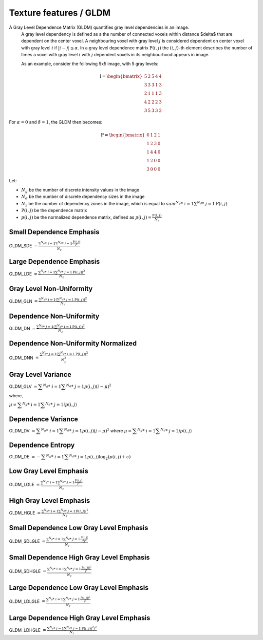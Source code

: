 
Texture features / GLDM
=======================

A Gray Level Dependence Matrix (GLDM) quantifies gray level dependencies in an image.
  A gray level dependency is defined as a the number of connected voxels within distance $\delta$ that are
  dependent on the center voxel.
  A neighbouring voxel with gray level :math:`j` is considered dependent on center voxel with gray level :math:`i`
  if :math:`|i-j|\le\alpha`. In a gray level dependence matrix :math:`\textbf{P}(i,j)` the :math:`(i,j)`-th
  element describes the number of times a voxel with gray level :math:`i` with :math:`j` dependent voxels
  in its neighbourhood appears in image.

  As an example, consider the following 5x5 image, with 5 gray levels:

.. math::
  
  \textbf{I} = \begin{bmatrix}
  5 & 2 & 5 & 4 & 4\\
  3 & 3 & 3 & 1 & 3\\
  2 & 1 & 1 & 1 & 3\\
  4 & 2 & 2 & 2 & 3\\
  3 & 5 & 3 & 3 & 2 \end{bmatrix}

For :math:`\alpha=0` and :math:`\delta = 1`, the GLDM then becomes:

.. math::

  \textbf{P} = \begin{bmatrix}
  0 & 1 & 2 & 1 \\
  1 & 2 & 3 & 0 \\
  1 & 4 & 4 & 0 \\
  1 & 2 & 0 & 0 \\
  3 & 0 & 0 & 0 \end{bmatrix}


Let:


* :math:`N_g` be the number of discrete intensity values in the image
* :math:`N_d` be the number of discrete dependency sizes in the image
* :math:`N_z` be the number of dependency zones in the image, which is equal to
  :math:`sum^{N_g}*\ {i=1}\sum^{N_d}*\ {j=1}{\textbf{P}(i,j)}`
* :math:`\textbf{P}(i,j)` be the dependence matrix
* :math:`p(i,j)` be the normalized dependence matrix, defined as :math:`p(i,j) = \frac{\textbf{P}(i,j)}{N_z}`

Small Dependence Emphasis
-------------------------

GLDM_SDE :math:`=\displaystyle \frac{\sum^{N_g}*\ {i=1}\sum^{N_d}*\ {j=1}{\frac{\textbf{P}(i,j)}{i^2}}}{N_z}`

Large Dependence Emphasis
-------------------------

GLDM_LDE :math:`=\displaystyle \frac{\sum^{N_g}*\ {i=1}\sum^{N_d}*\ {j=1}{\textbf{P}(i,j)j^2}}{N_z}`

Gray Level Non-Uniformity
-------------------------

GLDM_GLN :math:`= \frac{\sum^{N_g}*\ {i=1}\left(\sum^{N_d}*\ {j=1}{\textbf{P}(i,j)}\right)^2}{N_z}`

Dependence Non-Uniformity
-------------------------

GLDM_DN :math:`= \frac{\sum^{N_d}*\ {j=1}\left(\sum^{N_g}*\ {i=1}{\textbf{P}(i,j)}\right)^2}{N_z}`

Dependence Non-Uniformity Normalized
------------------------------------

GLDM_DNN :math:`= \frac{\sum^{N_d}*\ {j=1}\left(\sum^{N_g}*\ {i=1}{\textbf{P}(i,j)}\right)^2}{N_z^2}`

Gray Level Variance
-------------------

GLDM_GLV :math:`= \displaystyle\sum^{N_g}*\ {i=1}\displaystyle\sum^{N_d}*\ {j=1}{p(i,j)(i - \mu)^2}`

where,

:math:`\mu = \displaystyle\sum^{N_g}*\ {i=1}\displaystyle\sum^{N_d}*\ {j=1}{ip(i,j)}`

Dependence Variance
-------------------

GLDM_DV :math:`= \displaystyle\sum^{N_g}*\ {i=1}\displaystyle\sum^{N_d}*\ {j=1}{p(i,j)(j - \mu)^2}` where :math:`\mu = \displaystyle\sum^{N_g}*\ {i=1}\displaystyle\sum^{N_d}*\ {j=1}{jp(i,j)}`

Dependence Entropy
------------------

GLDM_DE :math:`= -\displaystyle\sum^{N_g}*\ {i=1}\displaystyle\sum^{N_d}*\ {j=1}{p(i,j)\log_{2}(p(i,j)+\epsilon)}`

Low Gray Level Emphasis
-----------------------

GLDM_LGLE :math:`= \displaystyle \frac{\sum^{N_g}*\ {i=1}\sum^{N_d}*\ {j=1}{\frac{\textbf{P}(i,j)}{i^2}}}{N_z}`

High Gray Level Emphasis
------------------------

GLDM_HGLE :math:`= \displaystyle \frac{\sum^{N_g}*\ {i=1}\sum^{N_d}*\ {j=1}{\textbf{P}(i,j)i^2}}{N_z}`

Small Dependence Low Gray Level Emphasis
----------------------------------------

GLDM_SDLGLE :math:`= \displaystyle \frac{\sum^{N_g}*\ {i=1}\sum^{N_d}*\ {j=1}{\frac{\textbf{P}(i,j)}{i^2j^2}}}{N_z}`

Small Dependence High Gray Level Emphasis
-----------------------------------------

GLDM_SDHGLE :math:`= \displaystyle \frac{\sum^{N_g}*\ {i=1}\sum^{N_d}*\ {j=1}{\frac{\textbf{P}(i,j)i^2}{j^2}}}{N_z}`

Large Dependence Low Gray Level Emphasis
----------------------------------------

GLDM_LDLGLE :math:`= \displaystyle \frac{\sum^{N_g}*\ {i=1}\sum^{N_d}*\ {j=1}{\frac{\textbf{P}(i,j)j^2}{i^2}}}{N_z}`

Large Dependence High Gray Level Emphasis
-----------------------------------------

GLDM_LDHGLE :math:`= \displaystyle \frac{\sum^{N_g}*\ {i=1}\sum^{N_d}*\ {j=1}{\textbf{P}(i,j)i^2j^2}}{N_z}`
